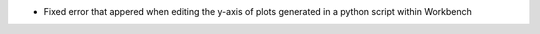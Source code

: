 - Fixed error that appered when editing the y-axis of plots generated in a python script within Workbench